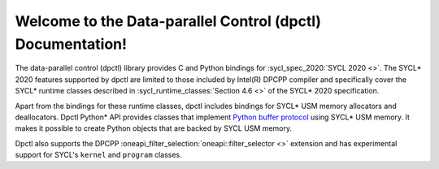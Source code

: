 Welcome to the Data-parallel Control (dpctl) Documentation!
===========================================================

The data-parallel control (dpctl) library provides C and Python bindings for
:sycl_spec_2020:`SYCL 2020 <>`. The SYCL* 2020 features supported by dpctl are
limited to those included by Intel(R) DPCPP compiler and specifically cover the
SYCL* runtime classes described in :sycl_runtime_classes:`Section 4.6 <>`
of the SYCL* 2020 specification. 

Apart from the bindings for these runtime
classes, dpctl includes bindings for SYCL* USM memory allocators and
deallocators. Dpctl Python* API provides classes that implement
`Python buffer protocol <https://docs.python.org/3/c-api/buffer.html>`_
using SYCL* USM memory. It makes it possible to create Python objects that are
backed by SYCL USM memory.

Dpctl also supports the DPCPP :oneapi_filter_selection:`oneapi::filter_selector <>` extension and has
experimental support for SYCL's ``kernel`` and ``program`` classes.
